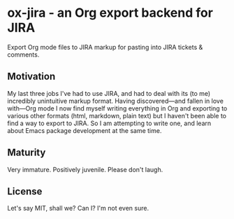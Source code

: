 * ox-jira - an Org export backend for JIRA

  Export Org mode files to JIRA markup for pasting into JIRA tickets &
  comments.

** Motivation

   My last three jobs I've had to use JIRA, and had to deal with its (to me)
   incredibly unintuitive markup format. Having discovered---and fallen in
   love with---Org mode I now find myself writing everything in Org and
   exporting to various other formats (html, markdown, plain text) but I
   haven't been able to find a way to export to JIRA. So I am attempting to
   write one, and learn about Emacs package development at the same time.

** Maturity

   Very immature. Positively juvenile. Please don't laugh.

** License

   Let's say MIT, shall we? Can I? I'm not even sure.
